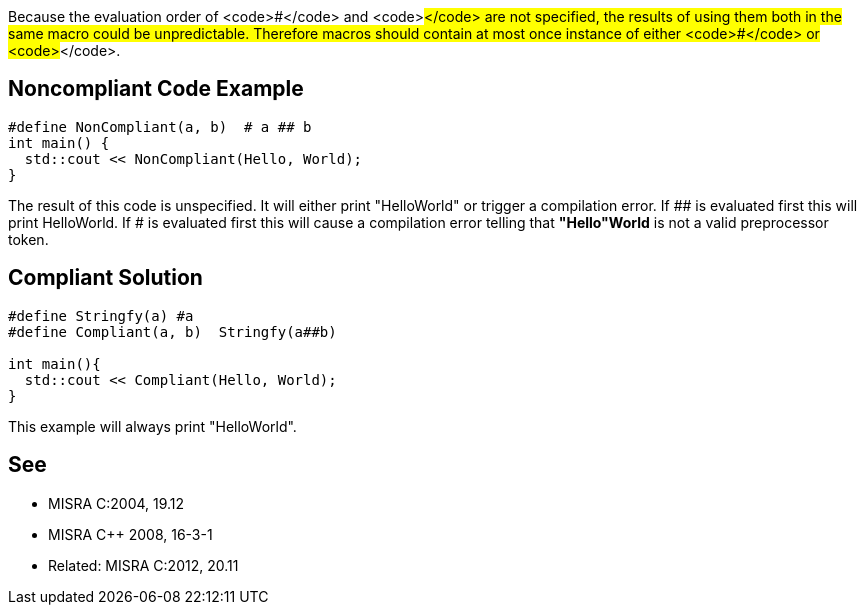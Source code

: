 Because the evaluation order of <code>#</code> and <code>##</code> are not specified, the results of using them both in the same macro could be unpredictable. Therefore macros should contain at most once instance of either <code>#</code> or <code>##</code>.


== Noncompliant Code Example

----
#define NonCompliant(a, b)  # a ## b 
int main() {  
  std::cout << NonCompliant(Hello, World);
}
----
The result of this code is unspecified. It will either print "HelloWorld" or trigger a compilation error. If ## is evaluated first this will print HelloWorld. If # is evaluated first this will cause a compilation error telling that *"Hello"World* is not a valid preprocessor token.


== Compliant Solution

----
#define Stringfy(a) #a
#define Compliant(a, b)  Stringfy(a##b) 

int main(){  
  std::cout << Compliant(Hello, World);
}
----
This example will always print "HelloWorld".


== See

* MISRA C:2004, 19.12
* MISRA C++ 2008, 16-3-1
* Related: MISRA C:2012, 20.11

